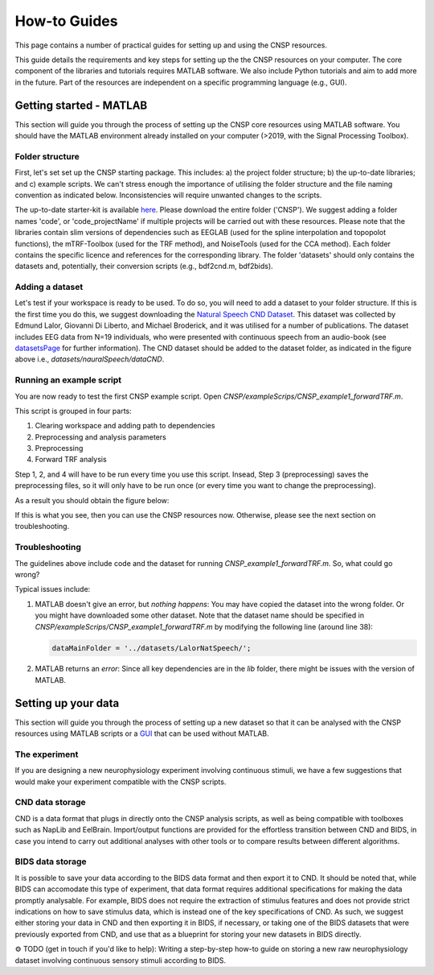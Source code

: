 How-to Guides 
#############

This page contains a number of practical guides for setting up and using the CNSP resources.

This guide details the requirements and key steps for setting up the the CNSP resources on your computer.
The core component of the libraries and tutorials requires MATLAB software. We also include Python tutorials
and aim to add more in the future. Part of the resources are independent on a specific programming language (e.g., GUI).

Getting started - MATLAB
************************
This section will guide you through the process of setting up the CNSP core resources using MATLAB software.
You should have the MATLAB environment already installed on your computer (>2019, with the Signal Processing Toolbox).

Folder structure
================
First, let's set set up the CNSP starting package. This includes: a) the project folder structure;
b) the up-to-date libraries; and c) example scripts. We can't stress enough the importance of utilising the folder structure
and the file naming convention as indicated below. Inconsistencies will require unwanted changes to the scripts.

.. image:: images/folderStructure.png
  :width: 200
  :alt: Folder structure
  
The up-to-date starter-kit is available `here <https://github.com/CNSP-Workshop/CNSP-resources/tree/main/CNSP>`_.
Please download the entire folder ('CNSP'). We suggest adding a folder names 'code', or 'code_projectName' if 
multiple projects will be carried out with these resources.
Please note that the libraries contain slim versions of dependencies such as EEGLAB
(used for the spline interpolation and topopolot functions),
the mTRF-Toolbox (used for the TRF method), and NoiseTools (used for the CCA method). Each folder contains the specific licence
and references for the corresponding library. The folder 'datasets' should only contains the datasets and, potentially,
their conversion scripts (e.g., bdf2cnd.m, bdf2bids).

Adding a dataset
================
Let's test if your workspace is ready to be used. To do so, you will need to add a dataset to your folder structure. If this
is the first time you do this, we suggest downloading the
`Natural Speech CND Dataset <https://www.data.cnspworkshop.net/data/datasetCND_LalorNatSpeech.zip>`_. This dataset was collected
by Edmund Lalor, Giovanni Di Liberto, and Michael Broderick, and it was utilised for a number of publications.
The dataset includes EEG data from N=19 individuals, who were presented with continuous speech from an audio-book
(see `<datasetsPage>`_ for further information). The CND dataset should be added to the dataset folder, as indicated in the figure above
i.e., `datasets/nauralSpeech/dataCND`.


Running an example script
=========================
You are now ready to test the first CNSP example script. Open `CNSP/exampleScrips/CNSP_example1_forwardTRF.m`.

This script is grouped in four parts:

#. Clearing workspace and adding path to dependencies
#. Preprocessing and analysis parameters
#. Preprocessing
#. Forward TRF analysis

Step 1, 2, and 4 will have to be run every time you use this script.
Insead, Step 3 (preprocessing) saves the preprocessing files, so it will only have to be run once
(or every time you want to change the preprocessing).

As a result you should obtain the figure below:

.. image:: images/resultExample1.png
  :width: 300
  :alt: Results example 1
  
If this is what you see, then you can use the CNSP resources now. Otherwise, please see the next section on troubleshooting.

Troubleshooting
===============

The guidelines above include code and the dataset for running `CNSP_example1_forwardTRF.m`. So, what could go wrong?

Typical issues include:
 
#. MATLAB doesn't give an error, but *nothing happens*: You may have copied the dataset into the wrong folder.
   Or you might have downloaded some other dataset. Note that the dataset name should be specified in 
   `CNSP/exampleScrips/CNSP_example1_forwardTRF.m`
   by modifying the following line (around line 38):
   
   .. code-block:: javascript
	 
	 dataMainFolder = '../datasets/LalorNatSpeech/';
   
   
#. MATLAB returns an *error*: Since all key dependencies are in the `lib` folder, there might be issues with the version of MATLAB.


Setting up your data
********************
This section will guide you through the process of setting up a new dataset so that it can be analysed
with the CNSP resources using MATLAB scripts or a `GUI <guiPage.html>`_ that can be used without MATLAB.


The experiment
==============
If you are designing a new neurophysiology experiment involving continuous stimuli, we have a few suggestions that
would make your experiment compatible with the CNSP scripts.

.. image:: images/experimentalParadigm.png
  :width: 500
  :alt: Typical experimental paradigm

CND data storage
================
CND is a data format that plugs in directly onto the CNSP analysis scripts, as well as being compatible with
toolboxes such as NapLib and EelBrain. Import/output functions are provided for
the effortless transition between CND and BIDS, in case you intend to carry out additional analyses with other
tools or to compare results between different algorithms.


BIDS data storage
=================
It is possible to save your data according to the BIDS data format and then export it to CND. It should be noted
that, while BIDS can accomodate this type of experiment, that data format requires additional specifications for
making the data promptly analysable. For example, BIDS does not require the extraction of stimulus features and
does not provide strict indications on how to save stimulus data, which is instead one of the key specifications
of CND. As such, we suggest either storing your data in CND and then exporting it in BIDS, if necessary, or 
taking one of the BIDS datasets that were previously exported from CND, and use that as a blueprint for 
storing your new datasets in BIDS directly. 

⚙️ TODO (get in touch if you'd like to help): Writing a step-by-step how-to guide on storing a new raw neurophysiology
dataset involving continuous sensory stimuli according to BIDS.
